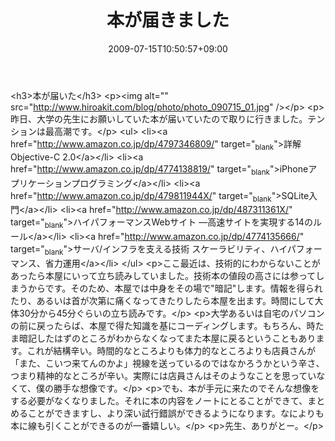 #+TITLE: 本が届きました
#+DATE: 2009-07-15T10:50:57+09:00
#+DRAFT: false
#+TAGS: 過去記事インポート

<h3>本が届いた</h3>
<p><img alt="" src="http://www.hiroakit.com/blog/photo/photo_090715_01.jpg" /></p>
<p>昨日、大学の先生にお願いしていた本が届いていたので取りに行きました。テンションは最高潮です。</p>
<ul>
<li><a href="http://www.amazon.co.jp/dp/4797346809/" target="_blank">詳解 Objective-C 2.0</a></li>
<li><a href="http://www.amazon.co.jp/dp/4774138819/" target="_blank">iPhoneアプリケーションプログラミング</a></li>
<li><a href="http://www.amazon.co.jp/dp/479811944X/" target="_blank">SQLite入門</a></li>
<li><a href="http://www.amazon.co.jp/dp/487311361X/" target="_blank">ハイパフォーマンスWebサイト ―高速サイトを実現する14のルール</a></li>
<li><a href="http://www.amazon.co.jp/dp/4774135666/" target="_blank">サーバ/インフラを支える技術 スケーラビリティ、ハイパフォーマンス、省力運用</a></li>
</ul>
<p>ここ最近は、技術的にわからないことがあったら本屋にいって立ち読みしていました。技術本の値段の高さには参ってしまうからです。そのため、本屋では中身をその場で"暗記"します。情報を得られたり、あるいは首が次第に痛くなってきたりしたら本屋を出ます。時間にして大体30分から45分ぐらいの立ち読みです。</p>
<p>大学あるいは自宅のパソコンの前に戻ったらば、本屋で得た知識を基にコーディングします。もちろん、時たま暗記したはずのところがわからなくなってまた本屋に戻るということもあります。これが結構辛い。時間的なところよりも体力的なところよりも店員さんが「また、こいつ来てんのかよ」視線を送っているのではなかろうかという辛さ、つまり精神的なところが辛い。実際には店員さんはそのようなことを思っていなくて、僕の勝手な想像です。</p>
<p>でも、本が手元に来たのでそんな想像をする必要がなくなりました。それに本の内容をノートにとることができて、まとめることができますし、より深い試行錯誤ができるようになります。なによりも本に線も引くことができるのが一番嬉しい。</p>
<p>先生、ありがとー。</p>
